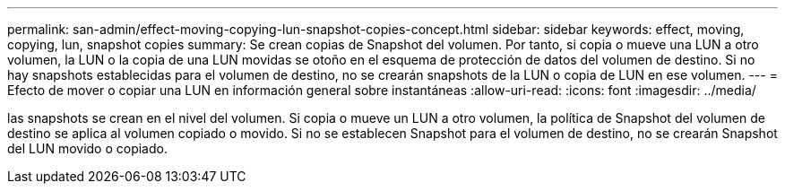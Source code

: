 ---
permalink: san-admin/effect-moving-copying-lun-snapshot-copies-concept.html 
sidebar: sidebar 
keywords: effect, moving, copying, lun, snapshot copies 
summary: Se crean copias de Snapshot del volumen. Por tanto, si copia o mueve una LUN a otro volumen, la LUN o la copia de una LUN movidas se otoño en el esquema de protección de datos del volumen de destino. Si no hay snapshots establecidas para el volumen de destino, no se crearán snapshots de la LUN o copia de LUN en ese volumen. 
---
= Efecto de mover o copiar una LUN en información general sobre instantáneas
:allow-uri-read: 
:icons: font
:imagesdir: ../media/


[role="lead"]
las snapshots se crean en el nivel del volumen. Si copia o mueve un LUN a otro volumen, la política de Snapshot del volumen de destino se aplica al volumen copiado o movido. Si no se establecen Snapshot para el volumen de destino, no se crearán Snapshot del LUN movido o copiado.
